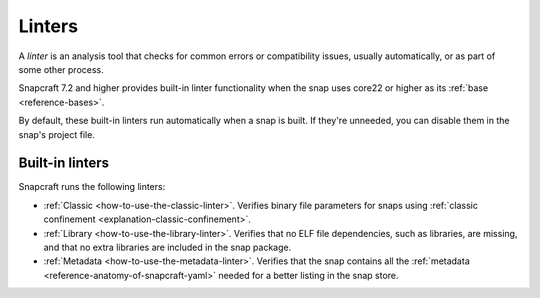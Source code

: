 .. _reference-linters:

Linters
=======

A *linter* is an analysis tool that checks for common errors or compatibility issues,
usually automatically, or as part of some other process.

Snapcraft 7.2 and higher provides built-in linter functionality when the snap uses
core22 or higher as its :ref:`base <reference-bases>`.

By default, these built-in linters run automatically when a snap is built. If they're
unneeded, you can disable them in the snap's project file.

Built-in linters
----------------

Snapcraft runs the following linters:

- :ref:`Classic <how-to-use-the-classic-linter>`. Verifies binary file parameters for
  snaps using :ref:`classic confinement <explanation-classic-confinement>`.
- :ref:`Library <how-to-use-the-library-linter>`. Verifies that no ELF file
  dependencies, such as libraries, are missing, and that no extra libraries are included
  in the snap package.
- :ref:`Metadata <how-to-use-the-metadata-linter>`. Verifies that the snap contains all the
  :ref:`metadata <reference-anatomy-of-snapcraft-yaml>` needed for a better listing in the snap store.
